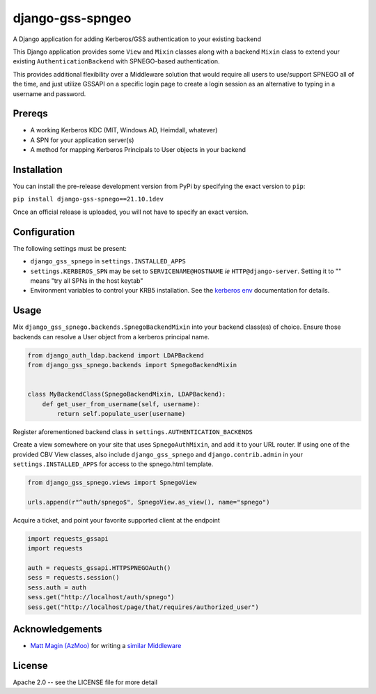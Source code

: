 =================
django-gss-spngeo
=================

A Django application for adding Kerberos/GSS authentication to your existing backend

This Django application provides some ``View`` and ``Mixin`` classes along with a backend
``Mixin`` class to extend your existing ``AuthenticationBackend`` with SPNEGO-based authentication.

This provides additional flexibility over a Middleware solution that would require all users to
use/support SPNEGO all of the time, and just utilize GSSAPI on a specific login page to create a
login session as an alternative to typing in a username and password.

Prereqs
-------
* A working Kerberos KDC (MIT, Windows AD, Heimdall, whatever)
* A SPN for your application server(s)
* A method for mapping Kerberos Principals to User objects in your backend

Installation
------------
You can install the pre-release development version from PyPi by specifying the exact version to ``pip``:

``pip install django-gss-spnego==21.10.1dev``

Once an official release is uploaded, you will not have to specify an exact version.

Configuration
-------------
The following settings must be present:

* ``django_gss_spnego`` in ``settings.INSTALLED_APPS``
* ``settings.KERBEROS_SPN`` may be set to ``SERVICENAME@HOSTNAME`` `ie` ``HTTP@django-server``.
  Setting it to "" means "try all SPNs in the host keytab"
* Environment variables to control your KRB5 installation.
  See the `kerberos env`_ documentation for details.

Usage
-----
Mix ``django_gss_spnego.backends.SpnegoBackendMixin`` into your backend class(es) of choice.
Ensure those backends can resolve a User object from a kerberos principal name.

.. code-block:: python

    from django_auth_ldap.backend import LDAPBackend
    from django_gss_spnego.backends import SpnegoBackendMixin


    class MyBackendClass(SpnegoBackendMixin, LDAPBackend):
        def get_user_from_username(self, username):
            return self.populate_user(username)

Register aforementioned backend class in ``settings.AUTHENTICATION_BACKENDS``

Create a view somewhere on your site that uses ``SpnegoAuthMixin``, and add it to your URL router.
If using one of the provided CBV View classes, also include ``django_gss_spnego`` and
``django.contrib.admin`` in your ``settings.INSTALLED_APPS`` for access to the spnego.html template.

.. code-block:: python

    from django_gss_spnego.views import SpnegoView

    urls.append(r"^auth/spnego$", SpnegoView.as_view(), name="spnego")

Acquire a ticket, and point your favorite supported client at the endpoint

.. code-block:: python

    import requests_gssapi
    import requests

    auth = requests_gssapi.HTTPSPNEGOAuth()
    sess = requests.session()
    sess.auth = auth
    sess.get("http://localhost/auth/spnego")
    sess.get("http://localhost/page/that/requires/authorized_user")

Acknowledgements
----------------
* `Matt Magin (AzMoo)`_ for writing a `similar Middleware`_


License
-------
Apache 2.0 -- see the LICENSE file for more detail

.. _Matt Magin (AzMoo): https://github.com/AzMoo
.. _similar Middleware: https://github.com/AzMoo/django-auth-spnego
.. _kerberos env: http://web.mit.edu/kerberos/www/krb5-1.16/doc/user/user_config/kerberos.html#kerberos-7
